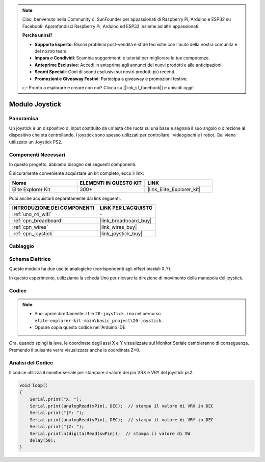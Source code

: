 .. note::

    Ciao, benvenuto nella Community di SunFounder per appassionati di Raspberry Pi, Arduino e ESP32 su Facebook! Approfondisci Raspberry Pi, Arduino ed ESP32 insieme ad altri appassionati.

    **Perché unirsi?**

    - **Supporto Esperto**: Risolvi problemi post-vendita e sfide tecniche con l'aiuto della nostra comunità e del nostro team.
    - **Impara e Condividi**: Scambia suggerimenti e tutorial per migliorare le tue competenze.
    - **Anteprime Esclusive**: Accedi in anteprima agli annunci dei nuovi prodotti e alle anticipazioni.
    - **Sconti Speciali**: Godi di sconti esclusivi sui nostri prodotti più recenti.
    - **Promozioni e Giveaway Festivi**: Partecipa a giveaway e promozioni festive.

    👉 Pronto a esplorare e creare con noi? Clicca su [|link_sf_facebook|] e unisciti oggi!

.. _basic_joystick:

Modulo Joystick
==========================

.. https://docs.sunfounder.com/projects/r4-basic-kit/en/latest/projects/joystick_ps2_uno.html#joystick-uno


Panoramica
---------------

Un joystick è un dispositivo di input costituito da un'asta che ruota su una base e segnala il suo angolo o direzione al dispositivo che sta controllando. I joystick sono spesso utilizzati per controllare i videogiochi e i robot. Qui viene utilizzato un Joystick PS2.

Componenti Necessari
----------------------------

In questo progetto, abbiamo bisogno dei seguenti componenti. 

È sicuramente conveniente acquistare un kit completo, ecco il link: 

.. list-table::
    :widths: 20 20 20
    :header-rows: 1

    *   - Nome	
        - ELEMENTI IN QUESTO KIT
        - LINK
    *   - Elite Explorer Kit
        - 300+
        - |link_Elite_Explorer_kit|

Puoi anche acquistarli separatamente dai link seguenti.

.. list-table::
    :widths: 30 20
    :header-rows: 1

    *   - INTRODUZIONE DEI COMPONENTI
        - LINK PER L'ACQUISTO

    *   - :ref:`uno_r4_wifi`
        - \-
    *   - :ref:`cpn_breadboard`
        - |link_breadboard_buy|
    *   - :ref:`cpn_wires`
        - |link_wires_buy|
    *   - :ref:`cpn_joystick`
        - |link_joystick_buy|

Cablaggio
----------------------

.. image:: img/20-joystick_bb.png
    :align: center
    :width: 70%

Schema Elettrico
---------------------

Questo modulo ha due uscite analogiche (corrispondenti agli offset biaxiali X,Y).

In questo esperimento, utilizziamo la scheda Uno per rilevare la direzione di movimento della manopola del joystick.

.. image:: img/20_joystick_schematic.png
    :align: center 
    :width: 70%

Codice
----------

.. note::

    * Puoi aprire direttamente il file ``20-joystick.ino`` nel percorso ``elite-explorer-kit-main\basic_project\20-joystick``.
    * Oppure copia questo codice nell'Arduino IDE.

.. raw:: html

    <iframe src=https://create.arduino.cc/editor/sunfounder01/ac0f9910-e53e-43a3-a5ae-ec4d3a3f4aa1/preview?embed style="height:510px;width:100%;margin:10px 0" frameborder=0></iframe>

Ora, quando spingi la leva, le coordinate degli assi X e Y visualizzate sul Monitor Seriale cambieranno di conseguenza. Premendo il pulsante verrà visualizzata anche la coordinata Z=0.


Analisi del Codice
----------------------

Il codice utilizza il monitor seriale per stampare il valore dei pin VRX e VRY del joystick ps2.

.. code-block:: arduino

    void loop()
    {
        Serial.print("X: "); 
        Serial.print(analogRead(xPin), DEC);  // stampa il valore di VRX in DEC
        Serial.print("|Y: ");
        Serial.print(analogRead(yPin), DEC);  // stampa il valore di VRY in DEC
        Serial.print("|Z: ");
        Serial.println(digitalRead(swPin));  // stampa il valore di SW
        delay(50);
    }